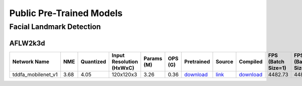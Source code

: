 
Public Pre-Trained Models
=========================

.. |rocket| image:: ../images/rocket.png
  :width: 18

.. |star| image:: ../images/star.png
  :width: 18

.. _Facial Landmark Detection:

Facial Landmark Detection
-------------------------

AFLW2k3d
^^^^^^^^

.. list-table::
   :widths: 28 8 8 16 9 8 8 8 7 7 7
   :header-rows: 1

   * - Network Name
     - NME
     - Quantized
     - Input Resolution (HxWxC)
     - Params (M)
     - OPS (G)
     - Pretrained
     - Source
     - Compiled
     - FPS (Batch Size=1)
     - FPS (Batch Size=8)
   * - tddfa_mobilenet_v1  |star|
     - 3.68
     - 4.05
     - 120x120x3
     - 3.26
     - 0.36
     - `download <https://hailo-model-zoo.s3.eu-west-2.amazonaws.com/FaceLandmarks3d/tddfa/tddfa_mobilenet_v1/pretrained/2021-11-28/tddfa_mobilenet_v1.zip>`_
     - `link <https://github.com/cleardusk/3DDFA_V2>`_
     - `download <https://hailo-model-zoo.s3.eu-west-2.amazonaws.com/ModelZoo/Compiled/v2.10.0/hailo15m/tddfa_mobilenet_v1.hef>`_
     - 4482.73
     - 4484.42

